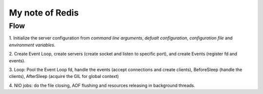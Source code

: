 My note of Redis
==================

Flow
--------

1. Initialize the server configuration from `command line arguments`,
`defualt configuration`, `configuration file` and `environment variables`.

2. Create Event Loop, create servers (create socket and listen to specific
port), and create Events (register fd and events).

3. Loop: Pool the Event Loop fd, handle the events (accept connections and
create clients), BeforeSleep (handle the clients), AfterSleep (acquire the GIL
for global context)

4. NIO jobs: do the file closing, AOF flushing and resources releasing in
background threads.
